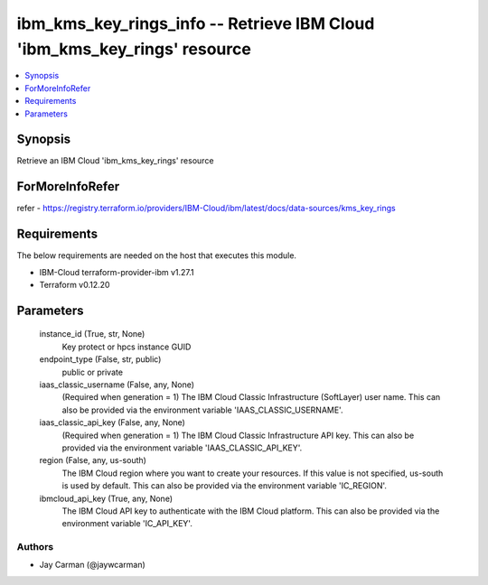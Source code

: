 
ibm_kms_key_rings_info -- Retrieve IBM Cloud 'ibm_kms_key_rings' resource
=========================================================================

.. contents::
   :local:
   :depth: 1


Synopsis
--------

Retrieve an IBM Cloud 'ibm_kms_key_rings' resource


ForMoreInfoRefer
----------------
refer - https://registry.terraform.io/providers/IBM-Cloud/ibm/latest/docs/data-sources/kms_key_rings

Requirements
------------
The below requirements are needed on the host that executes this module.

- IBM-Cloud terraform-provider-ibm v1.27.1
- Terraform v0.12.20



Parameters
----------

  instance_id (True, str, None)
    Key protect or hpcs instance GUID


  endpoint_type (False, str, public)
    public or private


  iaas_classic_username (False, any, None)
    (Required when generation = 1) The IBM Cloud Classic Infrastructure (SoftLayer) user name. This can also be provided via the environment variable 'IAAS_CLASSIC_USERNAME'.


  iaas_classic_api_key (False, any, None)
    (Required when generation = 1) The IBM Cloud Classic Infrastructure API key. This can also be provided via the environment variable 'IAAS_CLASSIC_API_KEY'.


  region (False, any, us-south)
    The IBM Cloud region where you want to create your resources. If this value is not specified, us-south is used by default. This can also be provided via the environment variable 'IC_REGION'.


  ibmcloud_api_key (True, any, None)
    The IBM Cloud API key to authenticate with the IBM Cloud platform. This can also be provided via the environment variable 'IC_API_KEY'.













Authors
~~~~~~~

- Jay Carman (@jaywcarman)

